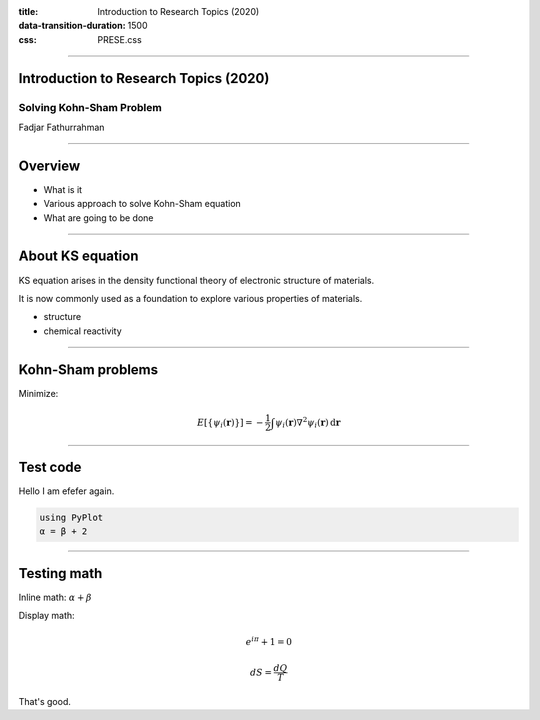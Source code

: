 :title: Introduction to Research Topics (2020)
:data-transition-duration: 1500
:css: PRESE.css

----

Introduction to Research Topics (2020)
======================================

Solving Kohn-Sham Problem
-------------------------

Fadjar Fathurrahman

----

Overview
========

- What is it

- Various approach to solve Kohn-Sham equation

- What are going to be done

----

About KS equation
=================

KS equation arises in the density functional theory of electronic structure of materials.

It is now commonly used as a foundation to explore various
properties of materials.

- structure

- chemical reactivity

----

Kohn-Sham problems
==================

Minimize:

.. math::

    E\left[\{\psi_{i}(\mathbf{r})\}\right] = -\frac{1}{2} \int \psi_{i}(\mathbf{r}) \nabla^{2} \psi_{i}(\mathbf{r})\,\mathrm{d}\mathbf{r}

----

Test code
=========

Hello I am efefer again.

.. code:: julia
    :class: hidden

    using PyPlot
    α = β + 2


----

Testing math
============

Inline math: :math:`\alpha + \beta`

Display math:

.. math::

    e^{i \pi} + 1 = 0

    dS = \frac{dQ}{T}

That's good.